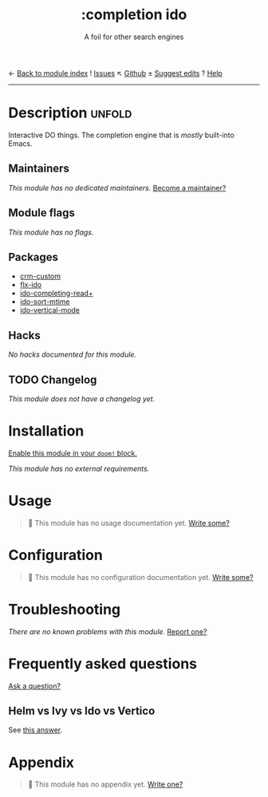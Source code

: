 ← [[doom-module-index:][Back to module index]]               ! [[doom-module-issues:::completion ido][Issues]]  ↖ [[doom-repo:tree/develop/modules/completion/ido/][Github]]  ± [[doom-suggest-edit:][Suggest edits]]  ? [[doom-help-modules:][Help]]
--------------------------------------------------------------------------------
#+TITLE:    :completion ido
#+SUBTITLE: A foil for other search engines
#+CREATED:  February 20, 2017
#+SINCE:    2.0.0

* Description :unfold:
Interactive DO things. The completion engine that is /mostly/ built-into Emacs.

** Maintainers
/This module has no dedicated maintainers./ [[doom-contrib-maintainer:][Become a maintainer?]]

** Module flags
/This module has no flags./

** Packages
- [[doom-package:][crm-custom]]
- [[doom-package:][flx-ido]]
- [[doom-package:][ido-completing-read+]]
- [[doom-package:][ido-sort-mtime]]
- [[doom-package:][ido-vertical-mode]]

** Hacks
/No hacks documented for this module./

** TODO Changelog
# This section will be machine generated. Don't edit it by hand.
/This module does not have a changelog yet./

* Installation
[[id:01cffea4-3329-45e2-a892-95a384ab2338][Enable this module in your ~doom!~ block.]]

/This module has no external requirements./

* Usage
#+begin_quote
🔨 This module has no usage documentation yet. [[doom-contrib-module:][Write some?]]
#+end_quote

* Configuration
#+begin_quote
🔨 This module has no configuration documentation yet. [[doom-contrib-module:][Write some?]]
#+end_quote

* Troubleshooting
/There are no known problems with this module./ [[doom-report:][Report one?]]

* Frequently asked questions
[[doom-suggest-faq:][Ask a question?]]

** Helm vs Ivy vs Ido vs Vertico
See [[id:4f36ae11-1da8-4624-9c30-46b764e849fc][this answer]].

* Appendix
#+begin_quote
🔨 This module has no appendix yet. [[doom-contrib-module:][Write one?]]
#+end_quote
